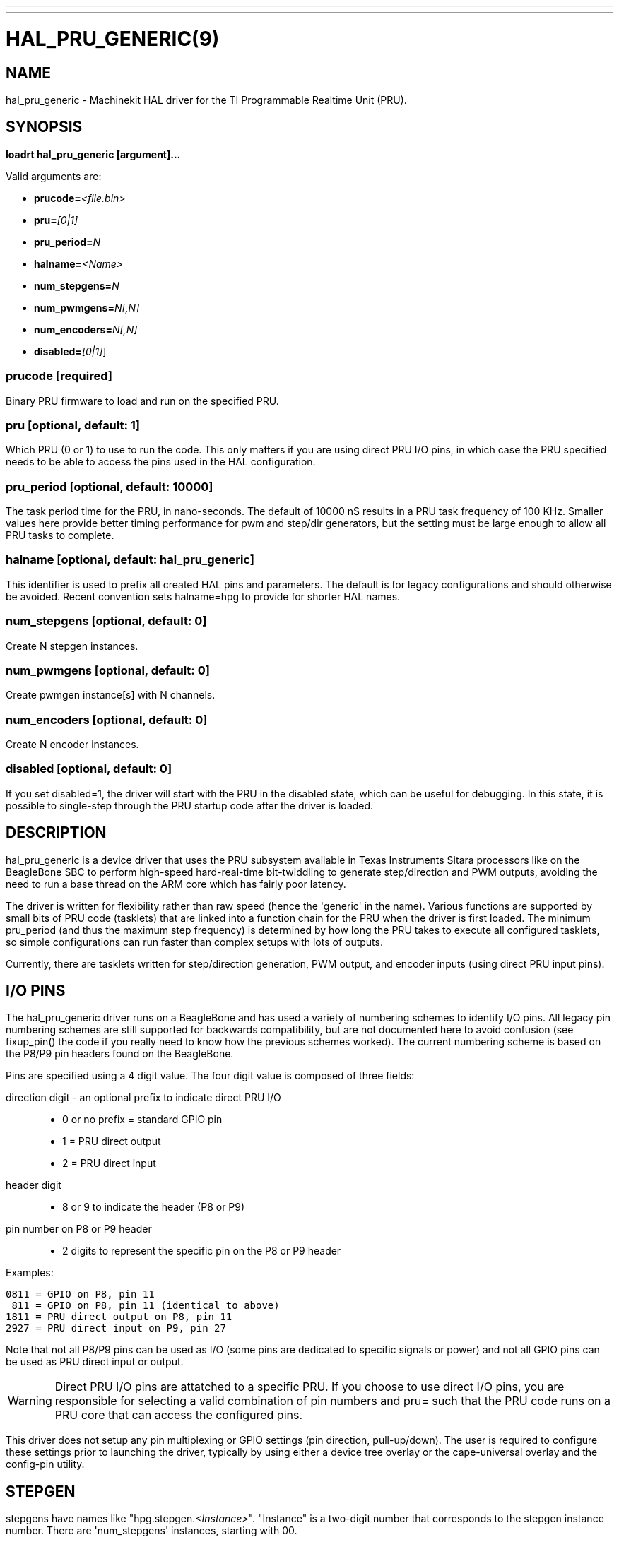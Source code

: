 ---
---
:skip-front-matter:

= HAL_PRU_GENERIC(9)
:manmanual: HAL Components
:mansource: ../man/man9/hal_pru_generic.9.asciidoc
:man version : 

== NAME
hal_pru_generic - Machinekit HAL driver for the TI Programmable Realtime Unit (PRU).

== SYNOPSIS
**loadrt hal_pru_generic [argument]...**

Valid arguments are:

* **prucode=**__<file.bin>__
* **pru=**__[0|1]__
* **pru_period=**__N__
* **halname=**__<Name>__
* **num_stepgens=**__N__
* **num_pwmgens=**__N[,N]__
* **num_encoders=**__N[,N]__
* **disabled=**__[0|1]__]

=== **prucode** [required]
Binary PRU firmware to load and run on the specified PRU.

=== **pru** [optional, default: 1]
Which PRU (0 or 1) to use to run the code.  This only matters if you are using
direct PRU I/O pins, in which case the PRU specified needs to be able to access
the pins used in the HAL configuration.

=== **pru_period** [optional, default: 10000]
The task period time for the PRU, in nano-seconds.  The default of 10000 nS
results in a PRU task frequency of 100 KHz.  Smaller values here provide better
timing performance for pwm and step/dir generators, but the setting must be
large enough to allow all PRU tasks to complete.

=== **halname** [optional, default: hal_pru_generic]
This identifier is used to prefix all created HAL pins and parameters.  The
default is for legacy configurations and should otherwise be avoided.  Recent
convention sets halname=hpg to provide for shorter HAL names.

=== **num_stepgens** [optional, default: 0]
Create N stepgen instances.

=== **num_pwmgens** [optional, default: 0]
Create pwmgen instance[s] with N channels.

=== **num_encoders** [optional, default: 0]
Create N encoder instances.

=== **disabled** [optional, default: 0]
If you set disabled=1, the driver will start with the PRU in the disabled
state, which can be useful for debugging.  In this state, it is possible to
single-step through the PRU startup code after the driver is loaded.

== DESCRIPTION
hal_pru_generic is a device driver that uses the PRU subsystem available
in Texas Instruments Sitara processors like on
the BeagleBone SBC to perform high-speed hard-real-time bit-twiddling to
generate step/direction and PWM outputs, avoiding the need to run a base
thread on the ARM core which has fairly poor latency.

The driver is written for flexibility rather than raw speed (hence the
'generic' in the name).  Various functions are supported by small bits
of PRU code (tasklets) that are linked into a function chain for the PRU
when the driver is first loaded.  The minimum pru_period (and thus the
maximum step frequency) is determined by how long the PRU takes to execute
all configured tasklets, so simple configurations can run faster than
complex setups with lots of outputs.

Currently, there are tasklets written for step/direction generation, PWM
output, and encoder inputs (using direct PRU input pins).

== I/O PINS
The hal_pru_generic driver runs on a BeagleBone and has used a variety of
numbering schemes to identify I/O pins.  All legacy pin numbering schemes
are still supported for backwards compatibility, but are not documented here
to avoid confusion (see fixup_pin() the code if you really need to know
how the previous schemes worked).  The current numbering scheme is based on
the P8/P9 pin headers found on the BeagleBone.

Pins are specified using a 4 digit value.  The four digit value is composed
of three fields:

direction digit - an optional prefix to indicate direct PRU I/O::
* 0 or no prefix = standard GPIO pin
* 1 = PRU direct output
* 2 = PRU direct input
header digit::
* 8 or 9 to indicate the header (P8 or P9)
pin number on  P8 or P9 header::
* 2 digits to represent the specific pin on the P8 or P9 header

Examples:

 0811 = GPIO on P8, pin 11
  811 = GPIO on P8, pin 11 (identical to above)
 1811 = PRU direct output on P8, pin 11
 2927 = PRU direct input on P9, pin 27

Note that not all P8/P9 pins can be used as I/O (some pins are dedicated
to specific signals or power) and not all GPIO pins can be used as PRU
direct input or output.

WARNING: Direct PRU I/O pins are attatched to a specific PRU.  If you choose to use
direct I/O pins, you are responsible for selecting a valid combination of
pin numbers and pru= such that the PRU code runs on a PRU core that can
access the configured pins.

This driver does not setup any pin multiplexing or GPIO settings (pin
direction, pull-up/down).  The user is required to configure these
settings prior to launching the driver, typically by using either a
device tree overlay or the cape-universal overlay and the config-pin
utility.

== STEPGEN

stepgens have names like "hpg.stepgen.__<Instance>__".
"Instance" is a two-digit number that corresponds to the stepgen
instance number.  There are 'num_stepgens' instances, starting with 00.

Each stepgen uses 2 IO pins, one for the step signal and one for the direction
signal.

Each stepgen instance has the following pins and parameters:

=== Pins:

*position-cmd* (float input):: Target position of stepper motion, in
arbitrary position units.  This pin is only used when the stepgen is in
position control mode (control-type=0).

*velocity-cmd* (float input):: Target velocity of stepper motion, in
arbitrary position units per second.  This pin is only used when the
stepgen is in velocity control mode (control-type=1).

*position-fb* (float output):: Feedback position in arbitrary position
units. This is similar to "counts/position_scale", but has finer than
step resolution.

*velocity-fb* (float output):: Feedback velocity in arbitrary position
units per second.

*counts* (s32 output):: Feedback position in counts (number of steps).

*enable* (bit input):: This pin enables the step generator instance.
When True, the stepgen instance works as expected.  When False, no steps
are generated and velocity-fb goes immediately to 0.  If the stepgen is
moving when enable goes false it stops immediately, without obeying the
maxaccel limit.

*control-type* (bit input):: Switches between position control mode (0)
and velocity control mode (1).  Defaults to position control (0).

*position-scale* (float input):: Converts from counts to position units.
position = counts / position_scale

*maxvel* (float input):: Maximum speed, in position units per second.  If set
to 0, the driver will always use the maximum possible velocity based
on the current step timings and position-scale.  The max velocity will
change if the step timings or position-scale changes. Defaults to 0.

*maxaccel* (float input):: Maximum acceleration, in position units per second
per second.  Defaults to 1.0.  If set to 0, the driver will not limit its
acceleration at all - this requires that the position-cmd or velocity-cmd
pin is driven in a way that does not exceed the machine's capabilities.
This is probably what you want if you're going to be using the LinuxCNC
trajectory planner to jog or run G-code.

*steplen* (u32 input):: Minimum duration of the step signal, in nanoseconds.

*stepspace* (u32 input):: Minimum interval between step signals, in
nanoseconds.

*dirsetup* (u32 input):: Minimum duration of stable Direction signal before
a step begins, in nanoseconds.

*dirhold* (u32 input):: Minimum duration of stable Direction signal after a
step ends, in nanoseconds.

*step_pin* (u32 input):: I/O pin to use for the step output

*dir_pin* (u32 input):: I/O pin to use for the direction output

*stepinvert* (bit input):: Inverts the step output (normally high with pulses going low)

== PWMGEN
pwmgens have names like "hpg.pwmgen.__<Instance>__.out.__<Channel>__".
"Instance" is a two-digit number that corresponds to the pwmgen
instance number.  Each channel number value passed to 'num_pwmgens'
creates a pwmgen instance, starting with 00.  "Channel" is a two-digit
number that corresponds to a specific pwmgen channel in a pwmgen
instance, starting with 00.

Each pwmgen instance has a single pwm_peroid, so all channels in that
instance have the same pwm frequency.  To support multiple PWM
frequencies, it is possible to create more than one PWM instance, with
each instance having a configurable number of channels.  To do so, pass
multiple values separated by commas to num_pwmgens, eg: num_pwmgens=2,1
would create 2 pwmgen instances with a total of 3 channels:

[indent=4]
====
hpg.pwmgen.00.out.00
hpg.pwmgen.00.out.01
hpg.pwmgen.01.out.00
====

Each pwmgen uses 1 IO pin

=== Pins:

*enable* (bit input):: If true, the pwmgen will output pulses.
If 'enable' is false, pwmgen will not output any signals.

*value* (float input):: The current pwmgen command value, in arbitrary units.

*scale* (float input):: Scaling factor to convert 'value' from arbitrary units
to duty cycle: dc = value / scale.  Duty cycle has an effective range
of -1.0 to +1.0 inclusive, anything outside that range gets clipped.
The default scale is 1.0.

*pin* (u32 input):: I/O pin to use for the pwm output
+
In addition to the per-channel pins listed above, there is one
setting that affects all pwmgen channels in an instance:

*pwm_period* (u32 input):: This specifies the PWM period, in nS.  The default is 10,000,000 nS, or
100 Hz.  The lower bound is determined by the pru_period and the desired
resolution.  The longer the pwm_period, the more bits of resolution are
available but the lower the PWM frequency.


== ENCODER
Encoders have names like "hpg.encoder.__<Instance>__.out.__<Channel>__".
"Instance" is a two-digit number that corresponds to the encoder
instance number.  Each channel number value passed to 'num_encoders'
creates an encoder instance, starting with 00.  "Channel" is a two-digit
number that corresponds to a specific encoder channel in an encoder
instance, starting with 00.

Currently, there is no particular reason to use multiple encoder
instances unless you happen to prefer the way the pins are exported to
HAL (perhaps to keep encoders for motion separate from encoders for a
jog wheel).  Support for multiple instances is intended to allow for
different settings for high-speed encoder instances using direct PRU
input pins and lower-speed instances that access standard GPIO pins.

Currently all encoders **MUST** use direct PRU input pins.

Each encoder uses up to three PRU direct input pins, depending on the
counting mode.

WARNING: The encoder uses different pin numbering than the rest of the
hal_pru_generic driver.  The pin number values for (A|B|index)-pin
should be the PRU dedicated input pin number, a value in the range of
0-16 inclusive.  It is the user's responsibility to insure the physical
I/O pins used are available as direct PRU input pins on the PRU used
to run the hal_pru_generic PRU binary.  Unused pins should be assigned
to a PRU input that will not change value (the 'unconnected' inputs
17-29 work well for this).

Each encoder instance has the following pins:

=== Pins:

*count* (s32 output):: Number of encoder counts since the previous reset.
*position* (float output):: Encoder position in position units (count / scale).
*velocity* (float output):: Estimated encoder velocity in position units per second.
*reset* (bit input):: Currently unsupported, included for compatability with hm2.
*index-enable* (bit in/out):: Currently unsupported, included for compatability with hm2.
*rawcount* (s32 output):: Total number of encoder counts since the start, not adjusted for index or reset.
*scale* (float input):: Converts from 'count' units to 'position' units.
*A-pin* (u32 input):: PRU direct input pin to use for the A signal
*A-invert* (bit input):: If True, inverts the polarity of the A signal
*B-pin* (u32 input):: PRU direct input pin to use for the B signal
*B-invert* (bit input):: If True, inverts the polarity of the B signal
*index-pin* (u32 input):: PRU direct input pin to use for the index (Z) signal
*index-invert* (bit input):: If True, the rising edge of the Index input pin triggers the Index event
(if index-enable is True).  If set to False, the falling edge triggers.
*index-mask* (bit input):: Currently unsupported, included for compatability with hm2.
*index-mask-invert* (bit input):: Currently unsupported, included for compatability with hm2.
*counter-mode* (u32 input)::
+
[cols="2*", options="header"]
|===
|Value
|Function

|0
|Quadrature mode (default)

|1
|Step/Dir mode (A = Step, B = Up/Down)

|2
|Up counter (counts rising edges on A, B is ignored)

|3
|Quadrature x1 mode (matches HAL software encoder x1 mode)

|All other values
|reserved
|===

*filter* (bit input):: Currently unsupported, included for compatability with hm2.

*vel-timeout* (float input):: When the encoder is moving slower than one
pulse for each time that the driver reads the count from the PRU (in
the capture-position() function), the velocity is harder to estimate.  The driver
can wait several iterations for the next pulse to arrive, all the while
reporting the upper bound of the encoder velocity, which can be accurately
guessed.  This parameter specifies how long to wait for the next pulse,
before reporting the encoder stopped.  This parameter is in seconds.


== FUNCTIONS
*<halname>.capture-position*:: This reads the encoder counters and stepgen feedbacks from the PRU.

*<halname>.update*:: This updates the PWM duty cycles and stepgen rates on the PRU.  Any
changes to configuration pins such as stepgen timing, inversions,
etc, are also effected by this function.


== SEE ALSO

== LICENSE
GPL
